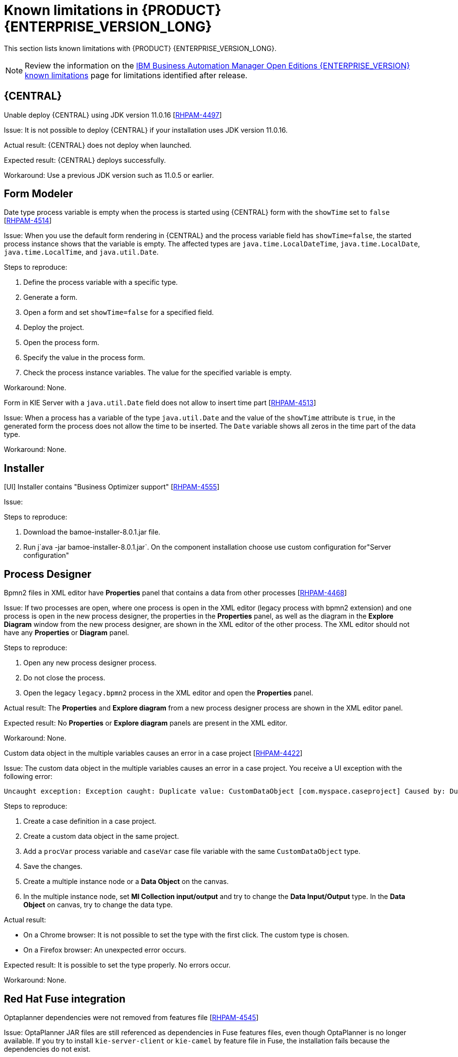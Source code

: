 [id='rn-BAMOE-8.0.1-known-issues-ref']
= Known limitations in {PRODUCT} {ENTERPRISE_VERSION_LONG}

This section lists known limitations with {PRODUCT} {ENTERPRISE_VERSION_LONG}.

[NOTE]
====
Review the information on the https://www.ibm.com/support/pages/node/6596921[IBM Business Automation Manager Open Editions {ENTERPRISE_VERSION} known limitations] page for limitations identified after release.
====

== {CENTRAL}

.Unable deploy {CENTRAL} using JDK version 11.0.16 [https://issues.redhat.com/browse/RHPAM-4497[RHPAM-4497]]

Issue: It is not possible to deploy {CENTRAL} if your installation uses JDK version 11.0.16.

Actual result: {CENTRAL} does not deploy when launched.

Expected result: {CENTRAL} deploys successfully.

Workaround: Use a previous JDK version such as 11.0.5 or earlier.

== Form Modeler

.Date type process variable is empty when the process is started using {CENTRAL} form with the `showTime` set to `false` [https://issues.redhat.com/browse/RHPAM-4514[RHPAM-4514]]

Issue: When you use the default form rendering in {CENTRAL} and the process variable field has `showTime=false`, the started process instance shows that the variable is empty. The affected types are `java.time.LocalDateTime`, `java.time.LocalDate`, `java.time.LocalTime`, and `java.util.Date`.

Steps to reproduce:

. Define the process variable with a specific type.
. Generate a form.
. Open a form and set `showTime=false` for a specified field.
. Deploy the project.
. Open the process form.
. Specify the value in the process form.
. Check the process instance variables. The value for the specified variable is empty.

Workaround: None.

.Form in KIE Server with a `java.util.Date` field does not allow to insert time part [https://issues.redhat.com/browse/RHPAM-4513[RHPAM-4513]]

Issue: When a process has a variable of the type `java.util.Date` and the value of the `showTime` attribute is `true`, in the generated form the process does not allow the time to be inserted. The `Date` variable shows all zeros in the time part of the data type.

Workaround: None.

== Installer

.[UI] Installer contains "Business Optimizer support" [https://issues.redhat.com/browse/RHPAM-4555[RHPAM-4555]]

Issue:

Steps to reproduce:

. Download the bamoe-installer-8.0.1.jar file.
. Run j`ava -jar bamoe-installer-8.0.1.jar`.
On the component installation choose use custom configuration for"Server configuration"

== Process Designer

.Bpmn2 files in XML editor have *Properties* panel that contains a data from other processes [https://issues.redhat.com/browse/RHPAM-4468[RHPAM-4468]]

Issue: If two processes are open, where one process is open in the XML editor (legacy process with bpmn2 extension) and one process is open in the new process designer, the properties in the *Properties* panel, as well as the diagram in the *Explore Diagram* window from the new process designer, are shown in the XML editor of the other process. The XML editor should not have any *Properties* or *Diagram* panel.

Steps to reproduce:

. Open any new process designer process.
. Do not close the process.
. Open the legacy `legacy.bpmn2` process in the XML editor and open the *Properties* panel.

Actual result: The *Properties* and *Explore diagram* from a new process designer process are shown in the XML editor panel.

Expected result: No *Properties* or *Explore diagram* panels are present in the XML editor.

Workaround: None.

.Custom data object in the multiple variables causes an error in a case project [https://issues.redhat.com/browse/RHPAM-4422[RHPAM-4422]]

Issue: The custom data object in the multiple variables causes an error in a case project. You receive a UI exception with the following error:

[source]
----
Uncaught exception: Exception caught: Duplicate value: CustomDataObject [com.myspace.caseproject] Caused by: Duplicate value: CustomDataObject [com.myspace.caseproject]
----

Steps to reproduce:

. Create a case definition in a case project.
. Create a custom data object in the same project.
. Add a `procVar` process variable and `caseVar` case file variable with the same `CustomDataObject` type.
. Save the changes.
. Create a multiple instance node or a *Data Object* on the canvas.
. In the multiple instance node, set *MI Collection input/output* and try to change the *Data Input/Output* type. In the *Data Object* on canvas, try to change the data type.

Actual result:

* On a Chrome browser: It is not possible to set the type with the first click. The custom type is chosen.
* On a Firefox browser: An unexpected error occurs.

Expected result: It is possible to set the type properly. No errors occur.

Workaround: None.

== Red Hat Fuse integration
.Optaplanner dependencies were not removed from features file [https://issues.redhat.com/browse/RHPAM-4545[RHPAM-4545]]

Issue: OptaPlanner JAR files are still referenced as dependencies in Fuse features files, even though OptaPlanner is no longer available. If you try to install `kie-server-client` or `kie-camel` by feature file in Fuse, the installation fails because the dependencies do not exist.

Workaround: Instead of using the Karaf OSGI feature files for {PRODUCT} and Fuse integration, directly communicate with Kie Server services with Rest calls. Note that OSGI integration is deprecated and therefore not recommended.

== Migration

.Wrong SQL Statements in Upgrade Script to BAMOE 8.0.1 [https://issues.redhat.com/browse/RHPAM-4540[RHPAM-4540]]

Issue: A merge for the fix to RHPAM-4540 was performed in the wrong order. This caused the wrong SQL statements to be added to the upgrade scripts for the following databases:

* Oracle
* MS SQL Server
* Postgres
* Postgres Plus/EDB
* Sybase

NOTE: This issue only affects the upgrade scripts. You can use the scripts located in the `ddl-scripts` folder to perform a new installation.

Workaround:
To upgrade, use the corresponding DDL scripts located at https://github.com/kiegroup/jbpm/tree/7.67.x/jbpm-db-scripts/src/main/resources/db/upgrade-scripts (scripts `rhpam-7.13-to-7.13.1.sql`). These upgrade scripts resolve this issue as well as the issue described in https://issues.redhat.com/browse/RHPAM-4253[RHPAM-4253].
